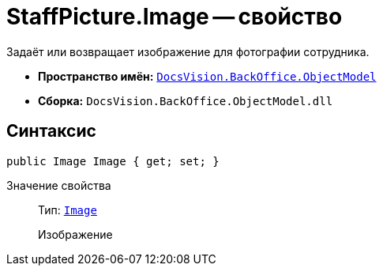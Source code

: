 = StaffPicture.Image -- свойство

Задаёт или возвращает изображение для фотографии сотрудника.

* *Пространство имён:* `xref:Platform-ObjectModel:ObjectModel_NS.adoc[DocsVision.BackOffice.ObjectModel]`
* *Сборка:* `DocsVision.BackOffice.ObjectModel.dll`

== Синтаксис

[source,csharp]
----
public Image Image { get; set; }
----

Значение свойства::
Тип: `https://msdn.microsoft.com/ru-ru/library/system.drawing.image.aspx[Image]`
+
Изображение
